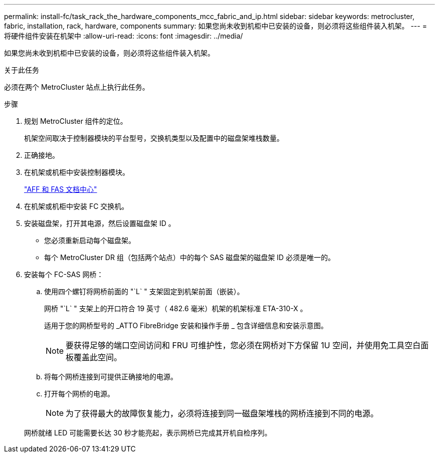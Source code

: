 ---
permalink: install-fc/task_rack_the_hardware_components_mcc_fabric_and_ip.html 
sidebar: sidebar 
keywords: metrocluster, fabric, installation, rack, hardware, components 
summary: 如果您尚未收到机柜中已安装的设备，则必须将这些组件装入机架。 
---
= 将硬件组件安装在机架中
:allow-uri-read: 
:icons: font
:imagesdir: ../media/


[role="lead"]
如果您尚未收到机柜中已安装的设备，则必须将这些组件装入机架。

.关于此任务
必须在两个 MetroCluster 站点上执行此任务。

.步骤
. 规划 MetroCluster 组件的定位。
+
机架空间取决于控制器模块的平台型号，交换机类型以及配置中的磁盘架堆栈数量。

. 正确接地。
. 在机架或机柜中安装控制器模块。
+
https://docs.netapp.com/platstor/index.jsp["AFF 和 FAS 文档中心"]

. 在机架或机柜中安装 FC 交换机。
. 安装磁盘架，打开其电源，然后设置磁盘架 ID 。
+
** 您必须重新启动每个磁盘架。
** 每个 MetroCluster DR 组（包括两个站点）中的每个 SAS 磁盘架的磁盘架 ID 必须是唯一的。


. 安装每个 FC-SAS 网桥：
+
.. 使用四个螺钉将网桥前面的 "`L` " 支架固定到机架前面（嵌装）。
+
网桥 "`L` " 支架上的开口符合 19 英寸（ 482.6 毫米）机架的机架标准 ETA-310-X 。

+
适用于您的网桥型号的 _ATTO FibreBridge 安装和操作手册 _ 包含详细信息和安装示意图。

+

NOTE: 要获得足够的端口空间访问和 FRU 可维护性，您必须在网桥对下方保留 1U 空间，并使用免工具空白面板覆盖此空间。

.. 将每个网桥连接到可提供正确接地的电源。
.. 打开每个网桥的电源。
+

NOTE: 为了获得最大的故障恢复能力，必须将连接到同一磁盘架堆栈的网桥连接到不同的电源。

+
网桥就绪 LED 可能需要长达 30 秒才能亮起，表示网桥已完成其开机自检序列。




